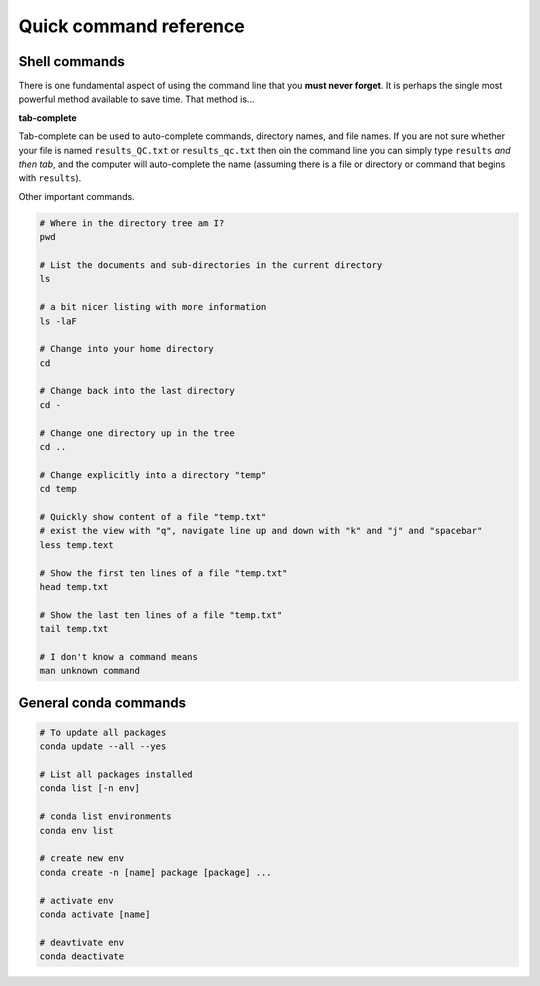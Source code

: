 Quick command reference
=======================

Shell commands
--------------

There is one fundamental aspect of using the command line that you **must never forget**. It is perhaps the single most powerful method available to save time. That method is...


**tab-complete**


Tab-complete can be used to auto-complete commands, directory names, and file names. If you are not sure whether your file is named ``results_QC.txt`` or ``results_qc.txt`` then oin the command line you can simply type ``results`` *and then tab*, and the computer will auto-complete the name (assuming there is a file or directory or command that begins with ``results``).


Other important commands.

.. code:: bash

    # Where in the directory tree am I?
    pwd

    # List the documents and sub-directories in the current directory
    ls

    # a bit nicer listing with more information
    ls -laF

    # Change into your home directory
    cd

    # Change back into the last directory
    cd -

    # Change one directory up in the tree
    cd ..

    # Change explicitly into a directory "temp"
    cd temp

    # Quickly show content of a file "temp.txt"
    # exist the view with "q", navigate line up and down with "k" and "j" and "spacebar"
    less temp.text

    # Show the first ten lines of a file "temp.txt"
    head temp.txt

    # Show the last ten lines of a file "temp.txt"
    tail temp.txt

    # I don't know a command means
    man unknown command

General conda commands
----------------------

.. code:: bash

    # To update all packages
    conda update --all --yes

    # List all packages installed
    conda list [-n env]

    # conda list environments
    conda env list

    # create new env
    conda create -n [name] package [package] ...

    # activate env
    conda activate [name]

    # deavtivate env
    conda deactivate
